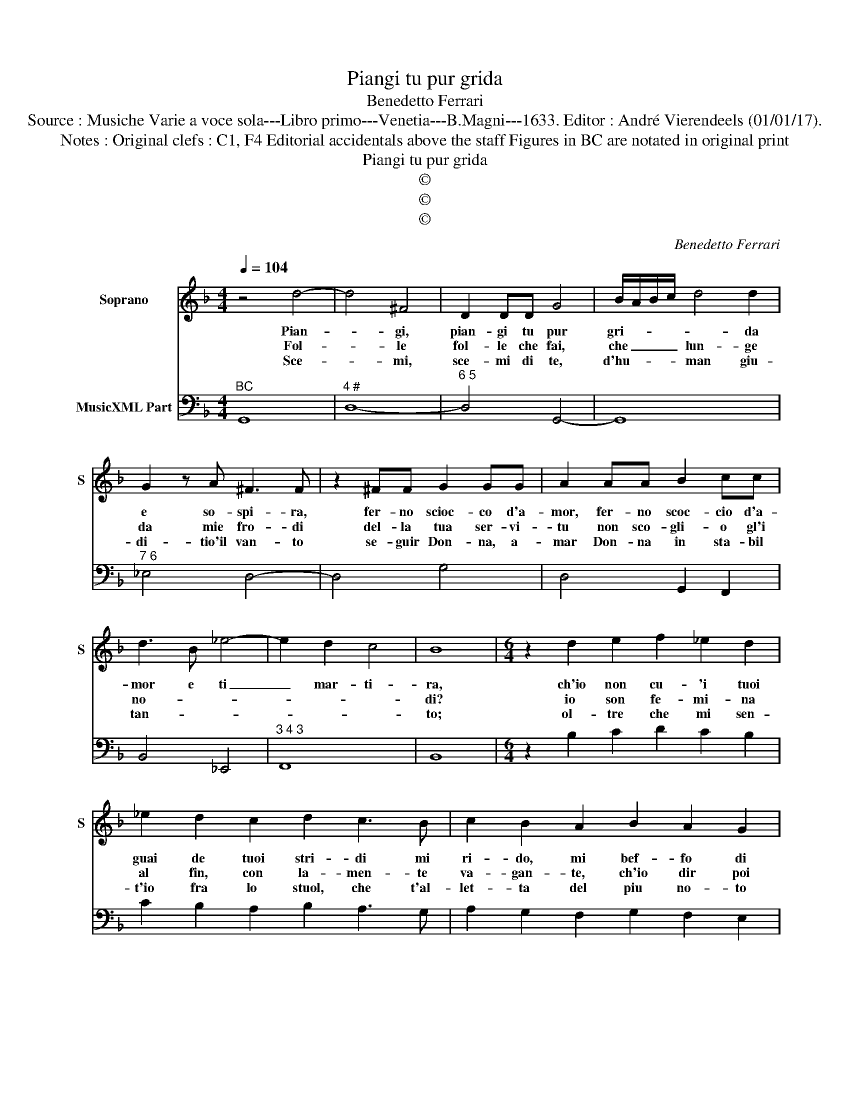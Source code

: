 X:1
T:Piangi tu pur grida
T:Benedetto Ferrari
T:Source : Musiche Varie a voce sola---Libro primo---Venetia---B.Magni---1633. Editor : André Vierendeels (01/01/17).
T:Notes : Original clefs : C1, F4 Editorial accidentals above the staff Figures in BC are notated in original print
T:Piangi tu pur grida
T:©
T:©
T:©
C:Benedetto Ferrari
Z:©
%%score 1 2
L:1/8
Q:1/4=104
M:4/4
K:F
V:1 treble nm="Soprano" snm="S"
V:2 bass nm="MusicXML Part"
V:1
 z4 d4- | d4 ^F4 | D2 DD G4 | B/A/B/c/ d4 d2 | G2 z A ^F3 F | z2 ^FF G2 GG | A2 AA B2 cc | %7
w: Pian-|* gi,|pian- gi tu pur|gri- * * * * da|e so- spi- ra,|fer- no scioc- co d'a-|mor, fer- no scoc- cio d'a-|
w: Fol-|* le|fol- le che fai,|che _ _ _ lun- ge|da mie fro- di|del- la tua ser- vi-|tu non sco- gli- o gl'i|
w: Sce-|* mi,|sce- mi di te,|d'hu- * * * man giu-|di- tio'il van- to|se- guir Don- na, a-|mar Don- na in sta- bil|
 d3 B _e4- | e2 d2 c4 | B8 |[M:6/4] z2 d2 e2 f2 _e2 d2 | _e2 d2 c2 d2 c3 B | c2 B2 A2 B2 A2 G2 | %13
w: mor e ti|_ mar- ti-|ra,|ch'io non cu- 'i tuoi|guai de tuoi stri- di mi|ri- do, mi bef- fo di|
w: no- * *||di?|io son fe- mi- na|al fin, con la- men- te|va- gan- te, ch'io dir poi|
w: tan- * *||to;|ol- tre che mi sen-|t'io fra lo stuol, che t'al-|let- ta del piu no- to|
 A2 A2 B2 c2 TB3 A | A6 z2 F2 G2 | A2 G2 F2 G2 F2 E2 | F2 E3 D E2 D2 ^C2 | D2 E2 F2 F2 E4 | %18
w: te cre- di- lo pur à|me, io son|cie- c'al tuo pian- to son|sor- d'a'i la- men- ti, son|cru- d'a'i tor- men- *|
w: non lo, sem- pre'in aer mi|sto, la- scia|d'es- ser a- man- te, che|fon- di nel on- da lon-|tan dal- la re- spon-|
w: stran por- tar l'in- se- gna'in|man; io son|i- ra'e ven- det- ta, son|gel den- tro, e fo- re|son sel- va d'a- mo-|
 D6 z2 G2 A2 | B2 A2 G2 A2 G2 F2 | G2 F3 E F2 E2 D2 | E2 ^F2 G2 G4 F2 | G12 |] %23
w: ti, io son|cie- c'al tuo pian- to, son|sor- da'i la- men- ti, son|cru- d'a'i tor- men- *|ti|
w: da, la- scia|d'es- ser a- man- te, che|fon- di nel on- da lon-|tan dal- la re- spon-|da.|
w: re, io son|i- ra'e ven- det- ta, son|gel den- tro, e fo- re|son sel- va d'a- mo-|re.|
V:2
"^BC" G,,8 |"^4 #" D,8- |"^6 5" D,4 G,,4- | G,,8 |"^7 6" _E,4 D,4- | D,4 G,4 | D,4 G,,2 F,,2 | %7
 B,,4 _E,,4 |"^3 4 3" F,,8 | B,,8 |[M:6/4] z2 B,2 C2 D2 C2 B,2 | C2 B,2 A,2 B,2 A,3 G, | %12
 A,2 G,2 F,2 G,2 F,2 E,2 |"^4 3" F,2 E,2 D,2 C,6 | F,2 F,,4 z2 D,2 E,2 | F,2 E,2 D,2 E,2 D,2 C,2 | %16
 D,2 C,3 =B,, C,2 B,,2 A,,2 |"^(b)" B,,2 A,,2 G,,2 A,,6 | D,2 D,,4 z2 E,2 F,2 | %19
 G,2 F,2 E,2 F,2 E,2 D,2 | E,2 D,3 C, D,2 C,2 =B,,2 |"^5 6 7""^4 #" C,6 D,6 | G,,12 |] %23


